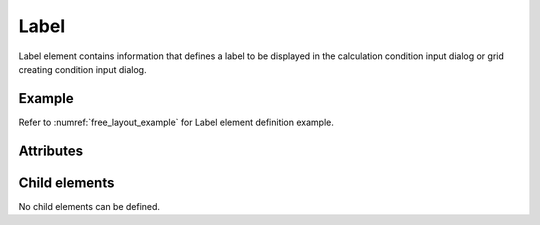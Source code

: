 Label
=====

Label element contains information that defines a label to be displayed
in the calculation condition input dialog or grid creating condition
input dialog.

Example
-------

.. code-block:: xml
   :caption: Example of Label definition
   :name: ref_label_example
   :linenos:

   <Label caption="Start Time" />

Refer to :numref:`free_layout_example` for Label element definition example.


Attributes
----------

.. csv-table:: Attributes of Label
   :file: label_attributes.csv
   :header-rows: 1

Child elements
--------------

No child elements can be defined.

